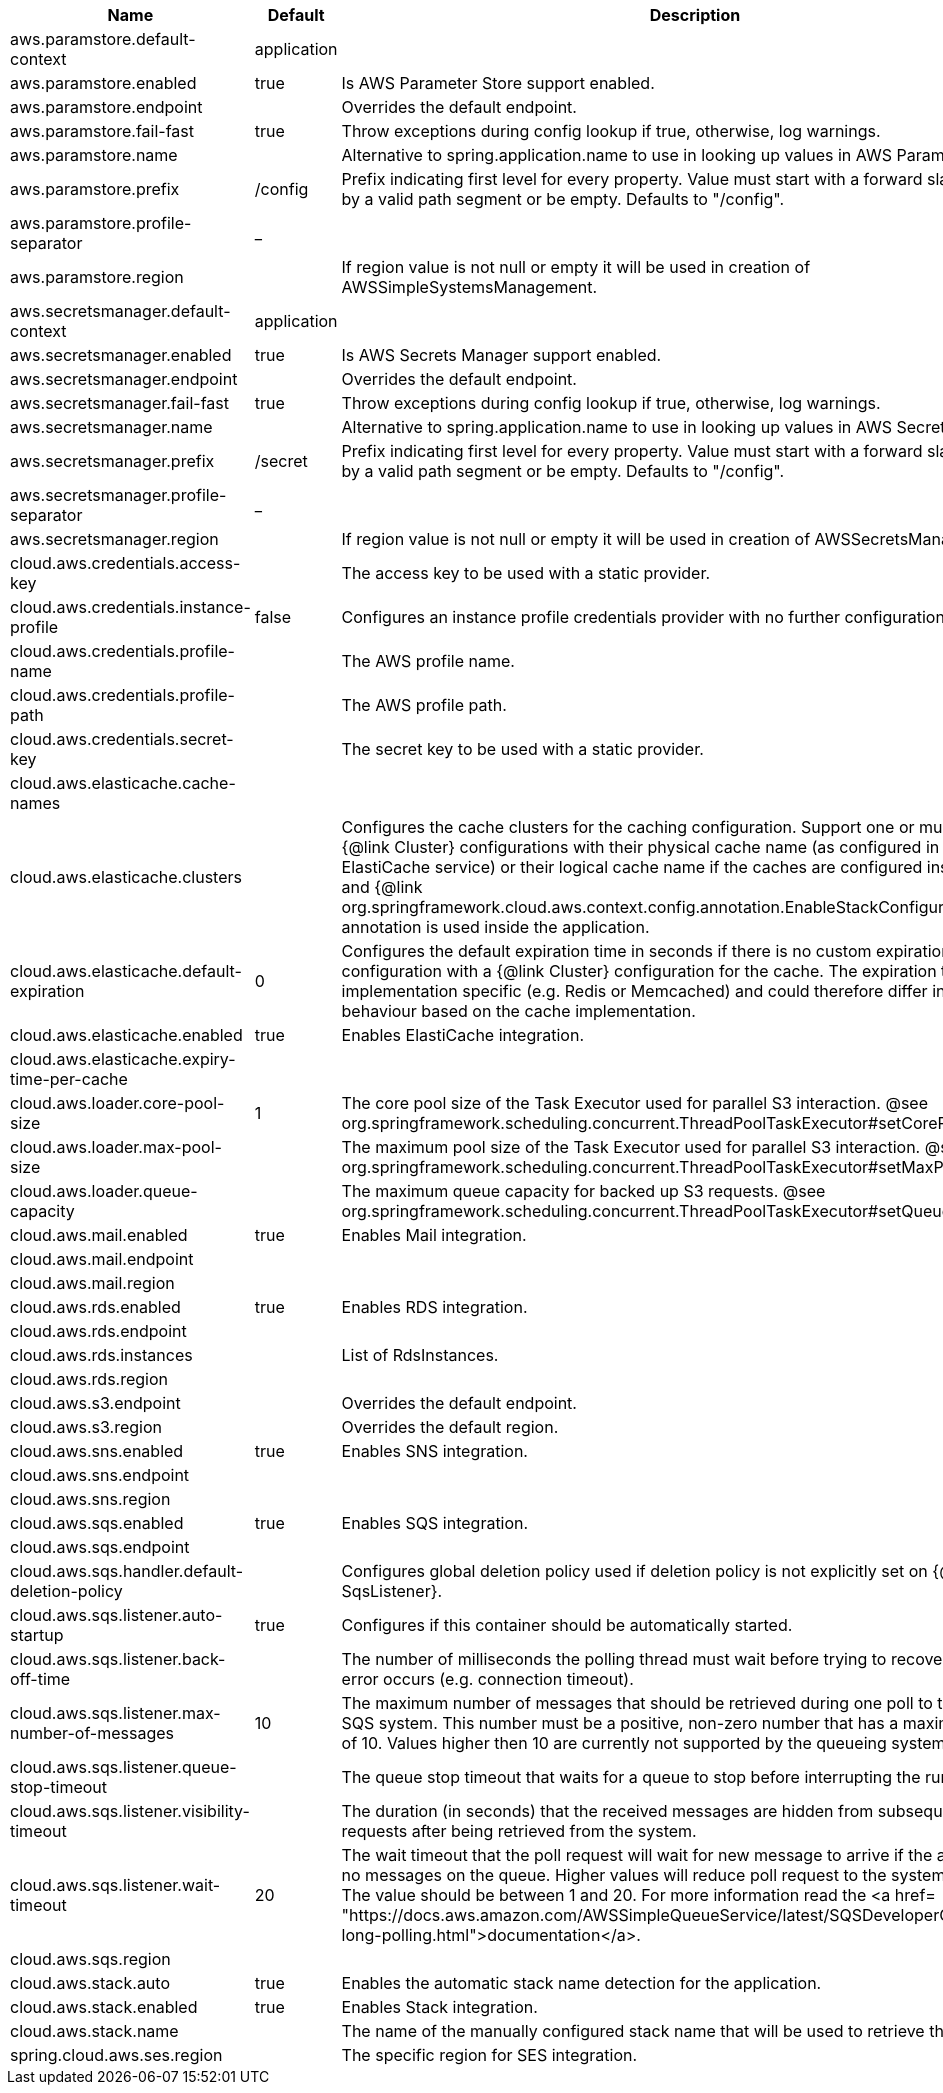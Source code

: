 |===
|Name | Default | Description

|aws.paramstore.default-context | application | 
|aws.paramstore.enabled | true | Is AWS Parameter Store support enabled.
|aws.paramstore.endpoint |  | Overrides the default endpoint.
|aws.paramstore.fail-fast | true | Throw exceptions during config lookup if true, otherwise, log warnings.
|aws.paramstore.name |  | Alternative to spring.application.name to use in looking up values in AWS Parameter Store.
|aws.paramstore.prefix | /config | Prefix indicating first level for every property. Value must start with a forward slash followed by a valid path segment or be empty. Defaults to "/config".
|aws.paramstore.profile-separator | _ | 
|aws.paramstore.region |  | If region value is not null or empty it will be used in creation of AWSSimpleSystemsManagement.
|aws.secretsmanager.default-context | application | 
|aws.secretsmanager.enabled | true | Is AWS Secrets Manager support enabled.
|aws.secretsmanager.endpoint |  | Overrides the default endpoint.
|aws.secretsmanager.fail-fast | true | Throw exceptions during config lookup if true, otherwise, log warnings.
|aws.secretsmanager.name |  | Alternative to spring.application.name to use in looking up values in AWS Secrets Manager.
|aws.secretsmanager.prefix | /secret | Prefix indicating first level for every property. Value must start with a forward slash followed by a valid path segment or be empty. Defaults to "/config".
|aws.secretsmanager.profile-separator | _ | 
|aws.secretsmanager.region |  | If region value is not null or empty it will be used in creation of AWSSecretsManager.
|cloud.aws.credentials.access-key |  | The access key to be used with a static provider.
|cloud.aws.credentials.instance-profile | false | Configures an instance profile credentials provider with no further configuration.
|cloud.aws.credentials.profile-name |  | The AWS profile name.
|cloud.aws.credentials.profile-path |  | The AWS profile path.
|cloud.aws.credentials.secret-key |  | The secret key to be used with a static provider.
|cloud.aws.elasticache.cache-names |  | 
|cloud.aws.elasticache.clusters |  | Configures the cache clusters for the caching configuration. Support one or multiple caches {@link Cluster} configurations with their physical cache name (as configured in the ElastiCache service) or their logical cache name if the caches are configured inside a stack and {@link org.springframework.cloud.aws.context.config.annotation.EnableStackConfiguration} annotation is used inside the application.
|cloud.aws.elasticache.default-expiration | 0 | Configures the default expiration time in seconds if there is no custom expiration time configuration with a {@link Cluster} configuration for the cache. The expiration time is implementation specific (e.g. Redis or Memcached) and could therefore differ in the behaviour based on the cache implementation.
|cloud.aws.elasticache.enabled | true | Enables ElastiCache integration.
|cloud.aws.elasticache.expiry-time-per-cache |  | 
|cloud.aws.loader.core-pool-size | 1 | The core pool size of the Task Executor used for parallel S3 interaction. @see org.springframework.scheduling.concurrent.ThreadPoolTaskExecutor#setCorePoolSize(int)
|cloud.aws.loader.max-pool-size |  | The maximum pool size of the Task Executor used for parallel S3 interaction. @see org.springframework.scheduling.concurrent.ThreadPoolTaskExecutor#setMaxPoolSize(int)
|cloud.aws.loader.queue-capacity |  | The maximum queue capacity for backed up S3 requests. @see org.springframework.scheduling.concurrent.ThreadPoolTaskExecutor#setQueueCapacity(int)
|cloud.aws.mail.enabled | true | Enables Mail integration.
|cloud.aws.mail.endpoint |  | 
|cloud.aws.mail.region |  | 
|cloud.aws.rds.enabled | true | Enables RDS integration.
|cloud.aws.rds.endpoint |  | 
|cloud.aws.rds.instances |  | List of RdsInstances.
|cloud.aws.rds.region |  | 
|cloud.aws.s3.endpoint |  | Overrides the default endpoint.
|cloud.aws.s3.region |  | Overrides the default region.
|cloud.aws.sns.enabled | true | Enables SNS integration.
|cloud.aws.sns.endpoint |  | 
|cloud.aws.sns.region |  | 
|cloud.aws.sqs.enabled | true | Enables SQS integration.
|cloud.aws.sqs.endpoint |  | 
|cloud.aws.sqs.handler.default-deletion-policy |  | Configures global deletion policy used if deletion policy is not explicitly set on {@link SqsListener}.
|cloud.aws.sqs.listener.auto-startup | true | Configures if this container should be automatically started.
|cloud.aws.sqs.listener.back-off-time |  | The number of milliseconds the polling thread must wait before trying to recover when an error occurs (e.g. connection timeout).
|cloud.aws.sqs.listener.max-number-of-messages | 10 | The maximum number of messages that should be retrieved during one poll to the Amazon SQS system. This number must be a positive, non-zero number that has a maximum number of 10. Values higher then 10 are currently not supported by the queueing system.
|cloud.aws.sqs.listener.queue-stop-timeout |  | The queue stop timeout that waits for a queue to stop before interrupting the running thread.
|cloud.aws.sqs.listener.visibility-timeout |  | The duration (in seconds) that the received messages are hidden from subsequent poll requests after being retrieved from the system.
|cloud.aws.sqs.listener.wait-timeout | 20 | The wait timeout that the poll request will wait for new message to arrive if the are currently no messages on the queue. Higher values will reduce poll request to the system significantly. The value should be between 1 and 20. For more information read the <a href= "https://docs.aws.amazon.com/AWSSimpleQueueService/latest/SQSDeveloperGuide/sqs-long-polling.html">documentation</a>.
|cloud.aws.sqs.region |  | 
|cloud.aws.stack.auto | true | Enables the automatic stack name detection for the application.
|cloud.aws.stack.enabled | true | Enables Stack integration.
|cloud.aws.stack.name |  | The name of the manually configured stack name that will be used to retrieve the resources.
|spring.cloud.aws.ses.region || The specific region for SES integration.

|===